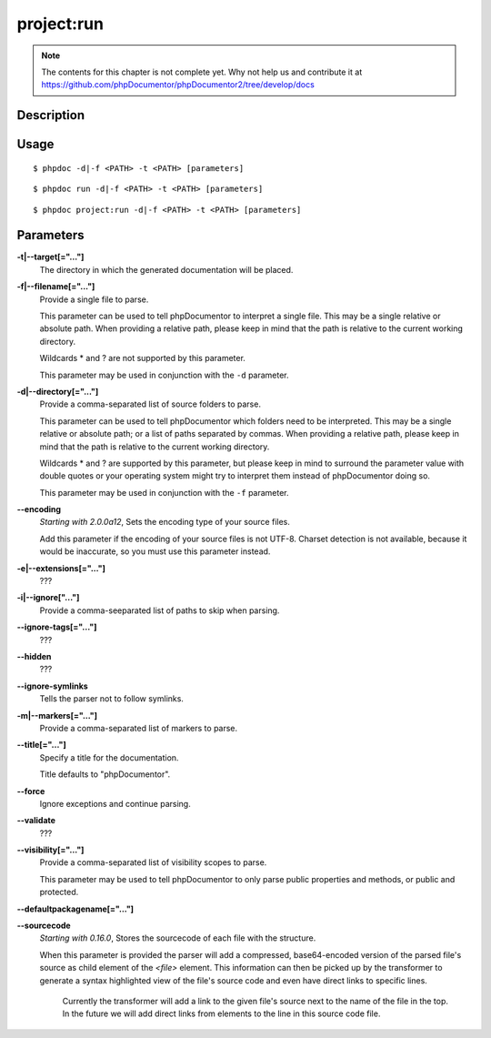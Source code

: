 project:run
===========

.. note::

   The contents for this chapter is not complete yet. Why not help us and
   contribute it at
   https://github.com/phpDocumentor/phpDocumentor2/tree/develop/docs


Description
-----------

Usage
-----

::

    $ phpdoc -d|-f <PATH> -t <PATH> [parameters]

::

    $ phpdoc run -d|-f <PATH> -t <PATH> [parameters]

::

    $ phpdoc project:run -d|-f <PATH> -t <PATH> [parameters]

Parameters
----------

**-t|--target[="..."]**
    The directory in which the generated documentation will be placed.

**-f|--filename[="..."]**
    Provide a single file to parse.

    This parameter can be used to tell phpDocumentor to interpret a single file.
    This may be a single relative or absolute path.
    When providing a relative path, please keep in mind that the path is relative
    to the current working directory.

    Wildcards * and ? are not supported by this parameter.

    This parameter may be used in conjunction with the ``-d`` parameter.

**-d|--directory[="..."]**
    Provide a comma-separated list of source folders to parse.

    This parameter can be used to tell phpDocumentor which folders need to be
    interpreted. This may be a single relative or absolute path; or a list of
    paths separated by commas.
    When providing a relative path, please keep in mind that the path is relative
    to the current working directory.

    Wildcards * and ? are supported by this parameter, but please keep in mind to
    surround the parameter value with double quotes or your operating system
    might try to interpret them instead of phpDocumentor doing so.

    This parameter may be used in conjunction with the ``-f`` parameter.

**--encoding**
    *Starting with 2.0.0a12*, Sets the encoding type of your source files.

    Add this parameter if the encoding of your source files is not UTF-8.
    Charset detection is not available, because it would be inaccurate,
    so you must use this parameter instead.

**-e|--extensions[="..."]**
    ???

**-i|--ignore["..."]**
    Provide a comma-seeparated list of paths to skip when parsing.

**--ignore-tags[="..."]**
    ???

**--hidden**
    ???

**--ignore-symlinks**
    Tells the parser not to follow symlinks.

**-m|--markers[="..."]**
    Provide a comma-separated list of markers to parse.

**--title[="..."]**
    Specify a title for the documentation.

    Title defaults to "phpDocumentor".

**--force**
    Ignore exceptions and continue parsing.

**--validate**
    ???

**--visibility[="..."]**
    Provide a comma-separated list of visibility scopes to parse.

    This parameter may be used to tell phpDocumentor to only parse public
    properties and methods, or public and protected.

**--defaultpackagename[="..."]**

**--sourcecode**
    *Starting with 0.16.0*, Stores the sourcecode of each file with the structure.

    When this parameter is provided the parser will add a compressed,
    base64-encoded version of the parsed file's source as child element of the
    `<file>` element.
    This information can then be picked up by the transformer to generate a
    syntax highlighted view of the file's source code and even have direct
    links to specific lines.

        Currently the transformer will add a link to the given file's source
        next to the name of the file in the top. In the future we will add
        direct links from elements to the line in this source code file.

